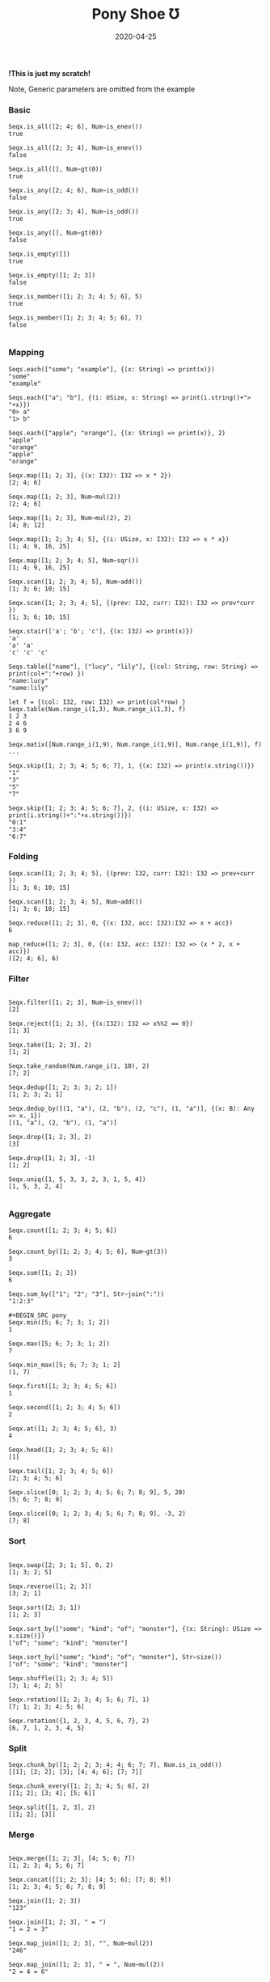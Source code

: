 #+TITLE:     Pony Shoe Ʊ
#+AUTHOR:    damon-kwok
#+EMAIL:     damon-kwok@outlook.com
#+DATE:      2020-04-25
#+OPTIONS: toc:nil creator:nil author:nil email:nil timestamp:nil html-postamble:nil
#+TODO: TODO DOING DONE

[[https://opencollective.com/ponyc][file:logo.jpg]]
# ** My little wish
# #+BEGIN_SRC pony
# let list = {1, 2, 5, 6, 7}            // List Literals
# let arr  = 1..5 // [1; 2; 3; 4; 5;]   // Array `range` Sugar
# let set  = <1, 2, 2, 3, 4, 4, 5>      // Set Literals : auto uniq: <1, 2, 3, 4, 5>
# let map  = <"a":1, "b":2, "c":3>      // Map Literals
# #+END_SRC

*!This is just my scratch!*

Note, Generic parameters are omitted from the example

# Prefab type alias:
# #+BEGIN_SRC pony
# type StrSeq is Seqs[String ref, U8]
# #+END_SRC

# // For example:
# #+BEGIN_SRC pony
# let str = "hello,world".string()
# StrSeq.is_member(str, 'w')
# true
# #+END_SRC

*** Basic
#+BEGIN_SRC pony
Seqx.is_all([2; 4; 6], Num~is_enev())
true

Seqx.is_all([2; 3; 4], Num~is_enev())
false

Seqx.is_all([], Num~gt(0))
true

Seqx.is_any([2; 4; 6], Num~is_odd())
false

Seqx.is_any([2; 3; 4], Num~is_odd())
true

Seqx.is_any([], Num~gt(0))
false

Seqx.is_empty([])
true

Seqx.is_empty([1; 2; 3])
false

Seqx.is_member([1; 2; 3; 4; 5; 6], 5)
true

Seqx.is_member([1; 2; 3; 4; 5; 6], 7)
false

#+END_SRC

*** Mapping
#+BEGIN_SRC pony
Seqs.each(["some"; "example"], {(x: String) => print(x)})
"some"
"example"

Seqs.each(["a"; "b"], {(i: USize, x: String) => print(i.string()+"> "+x)})
"0> a"
"1> b"

Seqs.each(["apple"; "orange"], {(x: String) => print(x)}, 2)
"apple"
"orange"
"apple"
"orange"

Seqx.map([1; 2; 3], {(x: I32): I32 => x * 2})
[2; 4; 6]

Seqx.map([1; 2; 3], Num~mul(2))
[2; 4; 6]

Seqx.map([1; 2; 3], Num~mul(2), 2)
[4; 8; 12]

Seqx.map([1; 2; 3; 4; 5], {(i: USize, x: I32): I32 => x * x})
[1; 4; 9, 16, 25]

Seqx.map([1; 2; 3; 4; 5], Num~sqr())
[1; 4; 9, 16, 25]

Seqx.scan([1; 2; 3; 4; 5], Num~add())
[1; 3; 6; 10; 15]

Seqx.scan([1; 2; 3; 4; 5], {(prev: I32, curr: I32): I32 => prev*curr })
[1; 3; 6; 10; 15]

Seqx.stair(['a'; 'b'; 'c'], {(x: I32) => print(x)})
'a'
'a' 'a'
'c' 'c' 'c'

Seqs.table(["name"], ["lucy", "lily"], {(col: String, row: String) => print(col+":"+row) })
"name:lucy"
"name:lily"

let f = {(col: I32, row: I32) => print(col*row) }
Seqx.table(Num.range_i(1,3), Num.range_i(1,3), f)
1 2 3
2 4 6
3 6 9

Seqx.matix([Num.range_i(1,9), Num.range_i(1,9)], Num.range_i(1,9)], f)
...

Seqx.skip([1; 2; 3; 4; 5; 6; 7], 1, {(x: I32) => print(x.string())})
"1"
"3"
"5"
"7"

Seqx.skip([1; 2; 3; 4; 5; 6; 7], 2, {(i: USize, x: I32) => print(i.string()+":"+x.string())})
"0:1"
"3:4"
"6:7"
#+END_SRC

*** Folding
#+BEGIN_SRC pony
Seqx.scan([1; 2; 3; 4; 5], {(prev: I32, curr: I32): I32 => prev+curr })
[1; 3; 6; 10; 15]

Seqx.scan([1; 2; 3; 4; 5], Num~add())
[1; 3; 6; 10; 15]

Seqx.reduce([1; 2; 3], 0, {(x: I32, acc: I32):I32 => x + acc})
6

map_reduce([1; 2; 3], 0, {(x: I32, acc: I32): I32 => (x * 2, x + acc)})
([2; 4; 6], 6)
#+END_SRC

*** Filter
#+BEGIN_SRC pony

Seqx.filter([1; 2; 3], Num~is_enev())
[2]

Seqx.reject([1; 2; 3], {(x:I32): I32 => x%%2 == 0})
[1; 3]

Seqx.take([1; 2; 3], 2)
[1; 2]

Seqx.take_random(Num.range_i(1, 10), 2)
[7; 2]

Seqx.dedup([1; 2; 3; 3; 2; 1])
[1; 2; 3; 2; 1]

Seqx.dedup_by([(1, "a"), (2, "b"), (2, "c"), (1, "a")], {(x: B): Any => x._1})
[(1, "a"), (2, "b"), (1, "a")]

Seqx.drop([1; 2; 3], 2)
[3]

Seqx.drop([1; 2; 3], -1)
[1; 2]

Seqx.uniq([1, 5, 3, 3, 2, 3, 1, 5, 4])
[1, 5, 3, 2, 4]

#+END_SRC

*** Aggregate
#+BEGIN_SRC pony
Seqx.count([1; 2; 3; 4; 5; 6])
6

Seqx.count_by([1; 2; 3; 4; 5; 6], Num~gt(3))
3

Seqx.sum([1; 2; 3])
6

Seqs.sum_by(["1"; "2"; "3"], Str~join(":"))
"1:2:3"

#+BEGIN_SRC pony
Seqx.min([5; 6; 7; 3; 1; 2])
1

Seqx.max([5; 6; 7; 3; 1; 2])
7

Seqx.min_max([5; 6; 7; 3; 1; 2]
(1, 7)

Seqx.first([1; 2; 3; 4; 5; 6])
1

Seqx.second([1; 2; 3; 4; 5; 6])
2

Seqx.at([1; 2; 3; 4; 5; 6], 3)
4

Seqx.head([1; 2; 3; 4; 5; 6])
[1]

Seqx.tail([1; 2; 3; 4; 5; 6])
[2; 3; 4; 5; 6]

Seqx.slice([0; 1; 2; 3; 4; 5; 6; 7; 8; 9], 5, 20)
[5; 6; 7; 8; 9]

Seqx.slice([0; 1; 2; 3; 4; 5; 6; 7; 8; 9], -3, 2)
[7; 8]
#+END_SRC

*** Sort
#+BEGIN_SRC pony

Seqx.swap([2; 3; 1; 5], 0, 2)
[1; 3; 2; 5]

Seqx.reverse([1; 2; 3])
[3; 2; 1]

Seqx.sort([2; 3; 1])
[1; 2; 3]

Seqx.sort_by(["some"; "kind"; "of"; "monster"], {(x: String): USize => x.size()})
["of"; "some"; "kind"; "monster"]

Seqx.sort_by(["some"; "kind"; "of"; "monster"], Str~size())
["of"; "some"; "kind"; "monster"]

Seqx.shuffle([1; 2; 3; 4; 5])
[3; 1; 4; 2; 5]

Seqx.rotation([1; 2; 3; 4; 5; 6; 7], 1)
[7; 1; 2; 3; 4; 5; 6]

Seqx.rotation({1, 2, 3, 4, 5, 6, 7}, 2)
{6, 7, 1, 2, 3, 4, 5}
#+END_SRC

*** Split
#+BEGIN_SRC pony
Seqx.chunk_by([1; 2; 2; 3; 4; 4; 6; 7; 7], Num.is_is_odd())
[[1]; [2; 2]; [3]; [4; 4; 6]; [7; 7]]

Seqx.chunk_every([1; 2; 3; 4; 5; 6], 2)
[[1; 2]; [3; 4]; [5; 6]]

Seqx.split([1, 2, 3], 2)
[[1; 2]; [3]]
#+END_SRC

*** Merge
#+BEGIN_SRC pony

Seqx.merge([1; 2; 3], [4; 5; 6; 7])
[1; 2; 3; 4; 5; 6; 7]

Seqx.concat([[1; 2; 3]; [4; 5; 6]; [7; 8; 9])
[1; 2; 3; 4; 5; 6; 7; 8; 9]

Seqx.join([1; 2; 3])
"123"

Seqx.join([1; 2; 3], " = ")
"1 = 2 = 3"

Seqx.map_join([1; 2; 3], "", Num~mul(2))
"246"

Seqx.map_join([1; 2; 3], " = ", Num~mul(2))
"2 = 4 = 6"
#+END_SRC

*** Convert
#+BEGIN_SRC pony
Seqx.to_list([1; 2; 3])
{1, 2, 3}

Seqx.to_array({1, 2, 3})
[1; 2; 3]

Seqx.flat_map(['a', 'b', 'c'], {(x: U8): Array[Any] => [x; x]})
['a'; 'a'; 'b'; 'b'; 'c'; 'c']

Seqx.flat_map(['a', 'b', 'c'], Num~copy())
['a'; 'a'; 'b'; 'b'; 'c'; 'c']

Seqx.flat_map(['a', 'b', 'c'], Num~copy(2))
['a'; 'a'; 'a'; 'b'; 'b'; 'b'; 'c'; 'c'; 'c']

Seqx.intersperse([1; 2; 3], 0)
[1; 0; 2; 0; 3]

Seqx[Array[String], String].with_index(["a"; "b"; "c"])
[("a", 0); ("b", 1); ("c", 2)]

Seqx.zip([[1; 2; 3]; ['a'; 'b'; 'c']; ["foo"; "bar"; "baz"]])
[(1, 'a', "foo"); (2, 'b', "bar"); (3, 'c', "baz")]

Seqx.zip({[1; 2; 3; 4; 5], ['a'; 'b'; 'c']})
[(1, 'a'); (2, 'b'); (3, 'c')]

Seqx.unzip([("a", 1); ("b", 2); ("c", 3)])
[["a"; "b"; "c"]; [1; 2; 3]]

Seqx.unzip([["a"; 1]; ["b"; 2]; ["c"; 3}]])
[["a"; "b"; "c"]; [1; 2; 3]]

let m = Map[String, ISize]
Seqs.into(["a"; 1; "b"; 2], m)
<"a": 1, "b": 2>

let m2 = Map[String, ISize]
m2("b")= 2
Seqs.into(%{a: 1}, m2)
<"a": 1, "b": 2>

let m3 = Map[String, ISize]
Seqs.into(["a": 1, "a": 2], m3)
<"a": 2>

let set = Set[ISize]
Seqs.into([1; 2], set)
<1, 2>
#+END_SRC

*** More
[[file:seqs.pony][seqs.pony]]
